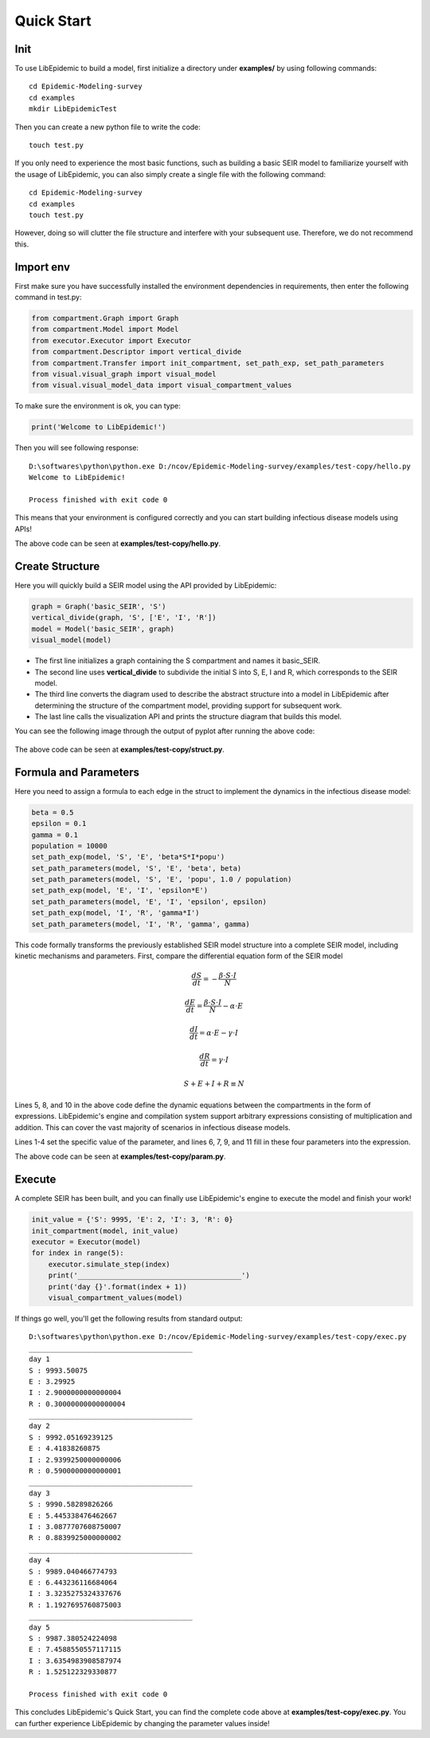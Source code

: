 Quick Start
=====

Init
------------

To use LibEpidemic to build a model, first initialize a directory under **examples/** by using following commands:

::

    cd Epidemic-Modeling-survey
    cd examples
    mkdir LibEpidemicTest

Then you can create a new python file to write the code:

::

    touch test.py

If you only need to experience the most basic functions, such as building a basic SEIR model to familiarize yourself with the usage of LibEpidemic, you can also simply create a single file with the following command:

::

    cd Epidemic-Modeling-survey
    cd examples
    touch test.py

However, doing so will clutter the file structure and interfere with your subsequent use. Therefore, we do not recommend this.

Import env
----------------


First make sure you have successfully installed the environment dependencies in requirements, then enter the following command in test.py:

.. code-block:: python

    from compartment.Graph import Graph
    from compartment.Model import Model
    from executor.Executor import Executor
    from compartment.Descriptor import vertical_divide
    from compartment.Transfer import init_compartment, set_path_exp, set_path_parameters
    from visual.visual_graph import visual_model
    from visual.visual_model_data import visual_compartment_values

To make sure the environment is ok, you can type:

.. code-block:: python

    print('Welcome to LibEpidemic!')

Then you will see following response:

::

    D:\softwares\python\python.exe D:/ncov/Epidemic-Modeling-survey/examples/test-copy/hello.py
    Welcome to LibEpidemic!

    Process finished with exit code 0

This means that your environment is configured correctly and you can start building infectious disease models using APIs!

The above code can be seen at **examples/test-copy/hello.py**.

Create Structure
----------------

Here you will quickly build a SEIR model using the API provided by LibEpidemic:

.. code-block:: python

    graph = Graph('basic_SEIR', 'S')
    vertical_divide(graph, 'S', ['E', 'I', 'R'])
    model = Model('basic_SEIR', graph)
    visual_model(model)


* The first line initializes a graph containing the S compartment and names it basic_SEIR. 
* The second line uses **vertical_divide** to subdivide the initial S into S, E, I and R, which corresponds to the SEIR model. 
* The third line converts the diagram used to describe the abstract structure into a model in LibEpidemic after determining the structure of the compartment model, providing support for subsequent work. 
* The last line calls the visualization API and prints the structure diagram that builds this model. 

You can see the following image through the output of pyplot after running the above code:


.. figure:: /_static/seir.png
    :width: 500


The above code can be seen at **examples/test-copy/struct.py**.

Formula and Parameters
----------------

Here you need to assign a formula to each edge in the struct to implement the dynamics in the infectious disease model:

.. code-block:: python

    beta = 0.5
    epsilon = 0.1
    gamma = 0.1
    population = 10000
    set_path_exp(model, 'S', 'E', 'beta*S*I*popu')
    set_path_parameters(model, 'S', 'E', 'beta', beta)
    set_path_parameters(model, 'S', 'E', 'popu', 1.0 / population)
    set_path_exp(model, 'E', 'I', 'epsilon*E')
    set_path_parameters(model, 'E', 'I', 'epsilon', epsilon)
    set_path_exp(model, 'I', 'R', 'gamma*I')
    set_path_parameters(model, 'I', 'R', 'gamma', gamma)


This code formally transforms the previously established SEIR model structure into a complete SEIR model, 
including kinetic mechanisms and parameters. 
First, compare the differential equation form of the SEIR model

.. math:: \frac{dS}{dt} = -\frac{\beta \cdot S \cdot I}{N}
.. math:: \frac{dE}{dt} = \frac{\beta \cdot S \cdot I}{N} - \alpha \cdot E
.. math:: \frac{dI}{dt} = \alpha \cdot E - \gamma \cdot I
.. math:: \frac{dR}{dt} = \gamma \cdot I
.. math:: S + E + I + R \equiv N

Lines 5, 8, and 10 in the above code define the dynamic equations between the compartments in the form of expressions. LibEpidemic's engine and compilation system support arbitrary expressions consisting of multiplication and addition. This can cover the vast majority of scenarios in infectious disease models.

Lines 1-4 set the specific value of the parameter, and lines 6, 7, 9, and 11 fill in these four parameters into the expression.

The above code can be seen at **examples/test-copy/param.py**.

Execute
----------------

A complete SEIR has been built, and you can finally use LibEpidemic's engine to execute the model and finish your work!

.. code-block:: python

    init_value = {'S': 9995, 'E': 2, 'I': 3, 'R': 0}
    init_compartment(model, init_value)
    executor = Executor(model)
    for index in range(5):
        executor.simulate_step(index)
        print('_______________________________________')
        print('day {}'.format(index + 1))
        visual_compartment_values(model)

If things go well, you'll get the following results from standard output:

::

    D:\softwares\python\python.exe D:/ncov/Epidemic-Modeling-survey/examples/test-copy/exec.py
    _______________________________________
    day 1
    S : 9993.50075
    E : 3.29925
    I : 2.9000000000000004
    R : 0.30000000000000004
    _______________________________________
    day 2
    S : 9992.05169239125
    E : 4.41838260875
    I : 2.9399250000000006
    R : 0.5900000000000001
    _______________________________________
    day 3
    S : 9990.58289826266
    E : 5.445338476462667
    I : 3.0877707608750007
    R : 0.8839925000000002
    _______________________________________
    day 4
    S : 9989.040466774793
    E : 6.443236116684064
    I : 3.3235275324337676
    R : 1.1927695760875003
    _______________________________________
    day 5
    S : 9987.380524224098
    E : 7.4588550557117115
    I : 3.6354983908587974
    R : 1.525122329330877

    Process finished with exit code 0

This concludes LibEpidemic's Quick Start, you can find the complete code above at **examples/test-copy/exec.py**. You can further experience LibEpidemic by changing the parameter values inside!